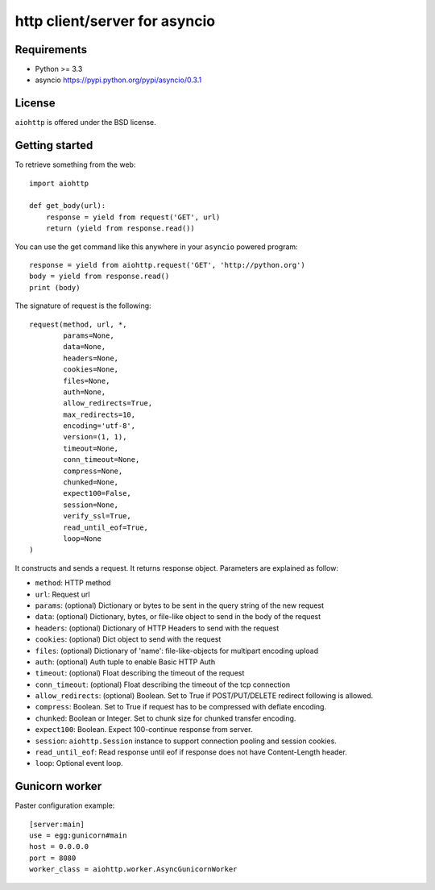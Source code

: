 http client/server for asyncio
==============================


.. image:: https://secure.travis-ci.org/KeepSafe/aiohttp.png
  :target:  https://secure.travis-ci.org/KeepSafe/aiohttp

.. image:: https://coveralls.io/repos/KeepSafe/aiohttp/badge.png?branch=master
  :target: https://coveralls.io/r/KeepSafe/aiohttp?branch=master


Requirements
------------

- Python >= 3.3
- asyncio https://pypi.python.org/pypi/asyncio/0.3.1


License
-------

``aiohttp`` is offered under the BSD license.

Getting started
---------------

To retrieve something from the web::

  import aiohttp

  def get_body(url):
      response = yield from request('GET', url)
      return (yield from response.read())

You can use the get command like this anywhere in your ``asyncio`` powered program::

  response = yield from aiohttp.request('GET', 'http://python.org')
  body = yield from response.read()
  print (body)

The signature of request is the following::

  request(method, url, *,
          params=None,
          data=None,
          headers=None,
          cookies=None,
          files=None,
          auth=None,
          allow_redirects=True,
          max_redirects=10,
          encoding='utf-8',
          version=(1, 1),
          timeout=None,
          conn_timeout=None,
          compress=None,
          chunked=None,
          expect100=False,
          session=None,
          verify_ssl=True,
          read_until_eof=True,
          loop=None
  )

It constructs and sends a request. It returns response object. Parameters are explained as follow:

- ``method``: HTTP method
- ``url``: Request url
- ``params``: (optional) Dictionary or bytes to be sent in the query string
  of the new request
- ``data``: (optional) Dictionary, bytes, or file-like object to
  send in the body of the request
- ``headers``: (optional) Dictionary of HTTP Headers to send with the request
- ``cookies``: (optional) Dict object to send with the request
- ``files``: (optional) Dictionary of 'name': file-like-objects
  for multipart encoding upload
- ``auth``: (optional) Auth tuple to enable Basic HTTP Auth
- ``timeout``: (optional) Float describing the timeout of the request
- ``conn_timeout``: (optional) Float describing the timeout of the tcp connection
- ``allow_redirects``: (optional) Boolean. Set to True if POST/PUT/DELETE
  redirect following is allowed.
- ``compress``: Boolean. Set to True if request has to be compressed
  with deflate encoding.
- ``chunked``: Boolean or Integer. Set to chunk size for chunked
  transfer encoding.
- ``expect100``: Boolean. Expect 100-continue response from server.
- ``session``: ``aiohttp.Session`` instance to support connection pooling and
  session cookies.
- ``read_until_eof``: Read response until eof if response
  does not have Content-Length header.
- ``loop``: Optional event loop.


Gunicorn worker
---------------

Paster configuration example::

   [server:main]
   use = egg:gunicorn#main
   host = 0.0.0.0
   port = 8080
   worker_class = aiohttp.worker.AsyncGunicornWorker
